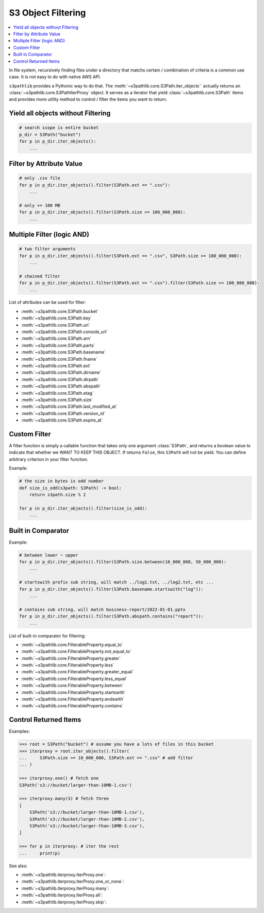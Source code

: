 S3 Object Filtering
==============================================================================

.. contents::
    :class: this-will-duplicate-information-and-it-is-still-useful-here
    :depth: 1
    :local:


In file system, recursively finding files under a directory that matchs certain / combination of criteria is a common use case. It is not easy to do with native AWS API.

``s3pathlib`` provides a Pythonic way to do that. The :meth:`~s3pathlib.core.S3Path.iter_objects`` actually returns an :class:`~s3pathlib.core.S3PathIterProxy` object. It serves as a iterator that yield :class:`~s3pathlib.core.S3Path` items and provides more utility method to control / filter the items you want to return.


Yield all objects without Filtering
------------------------------------------------------------------------------
.. code-block:: python

    # search scope is entire bucket
    p_dir = S3Path("bucket")
    for p in p_dir.iter_objects():
        ...


Filter by Attribute Value
------------------------------------------------------------------------------
.. code-block:: python

    # only .csv file
    for p in p_dir.iter_objects().filter(S3Path.ext == ".csv"):
        ...

    # only >= 100 MB
    for p in p_dir.iter_objects().filter(S3Path.size >= 100_000_000):
        ...
        

Multiple Filter (logic AND)
------------------------------------------------------------------------------
.. code-block:: python

    # two filter arguments
    for p in p_dir.iter_objects().filter(S3Path.ext == ".csv", S3Path.size >= 100_000_000):
        ...

    # chained filter
    for p in p_dir.iter_objects().filter(S3Path.ext == ".csv").filter(S3Path.size >= 100_000_000):
        ...

List of attributes can be used for filter:

- :meth:`~s3pathlib.core.S3Path.bucket`
- :meth:`~s3pathlib.core.S3Path.key`
- :meth:`~s3pathlib.core.S3Path.uri`
- :meth:`~s3pathlib.core.S3Path.console_url`
- :meth:`~s3pathlib.core.S3Path.arn`
- :meth:`~s3pathlib.core.S3Path.parts`
- :meth:`~s3pathlib.core.S3Path.basename`
- :meth:`~s3pathlib.core.S3Path.fname`
- :meth:`~s3pathlib.core.S3Path.ext`
- :meth:`~s3pathlib.core.S3Path.dirname`
- :meth:`~s3pathlib.core.S3Path.dirpath`
- :meth:`~s3pathlib.core.S3Path.abspath`
- :meth:`~s3pathlib.core.S3Path.etag`
- :meth:`~s3pathlib.core.S3Path.size`
- :meth:`~s3pathlib.core.S3Path.last_modified_at`
- :meth:`~s3pathlib.core.S3Path.version_id`
- :meth:`~s3pathlib.core.S3Path.expire_at`


Custom Filter
------------------------------------------------------------------------------
A filter function is simply a callable function that takes only one argument :class:`S3Path`, and returns a boolean value to indicate that whether we WANT TO KEEP THIS OBJECT. If returns ``False``, this ``S3Path`` will not be yield. You can define arbitrary criterion in your filter function.

Example:

.. code-block:: python

    # the size in bytes is odd number
    def size_is_odd(s3path: S3Path) -> bool:
        return s3path.size % 2

    for p in p_dir.iter_objects().filter(size_is_odd):
        ...


Built in Comparator
------------------------------------------------------------------------------
Example:

.. code-block:: python

    # between lower ~ upper
    for p in p_dir.iter_objects().filter(S3Path.size.between(10_000_000, 50_000_000):
        ...

    # startswith prefix sub string, will match ../log1.txt, ../log2.txt, etc ...
    for p in p_dir.iter_objects().filter(S3Path.basename.startswith("log")):
        ...

    # contains sub string, will match business-report/2022-01-01.pptx
    for p in p_dir.iter_objects().filter(S3Path.abspath.contains("report")):
        ...

List of built-in comparator for filtering:

- :meth:`~s3pathlib.core.FilterableProperty.equal_to`
- :meth:`~s3pathlib.core.FilterableProperty.not_equal_to`
- :meth:`~s3pathlib.core.FilterableProperty.greater`
- :meth:`~s3pathlib.core.FilterableProperty.less`
- :meth:`~s3pathlib.core.FilterableProperty.greater_equal`
- :meth:`~s3pathlib.core.FilterableProperty.less_equal`
- :meth:`~s3pathlib.core.FilterableProperty.between`
- :meth:`~s3pathlib.core.FilterableProperty.startswith`
- :meth:`~s3pathlib.core.FilterableProperty.endswith`
- :meth:`~s3pathlib.core.FilterableProperty.contains`


Control Returned Items
------------------------------------------------------------------------------
Examples:

.. code-block:: python

    >>> root = S3Path("bucket") # assume you have a lots of files in this bucket
    >>> iterproxy = root.iter_objects().filter(
    ...     S3Path.size >= 10_000_000, S3Path.ext == ".csv" # add filter
    ... )

    >>> iterproxy.one() # fetch one
    S3Path('s3://bucket/larger-than-10MB-1.csv')

    >>> iterproxy.many(3) # fetch three
    [
        S3Path('s3://bucket/larger-than-10MB-1.csv'),
        S3Path('s3://bucket/larger-than-10MB-2.csv'),
        S3Path('s3://bucket/larger-than-10MB-3.csv'),
    ]

    >>> for p in iterproxy: # iter the rest
    ...     print(p)

See also:

- :meth:`~s3pathlib.iterproxy.IterProxy.one`:
- :meth:`~s3pathlib.iterproxy.IterProxy.one_or_none`:
- :meth:`~s3pathlib.iterproxy.IterProxy.many`:
- :meth:`~s3pathlib.iterproxy.IterProxy.all`:
- :meth:`~s3pathlib.iterproxy.IterProxy.skip`:
